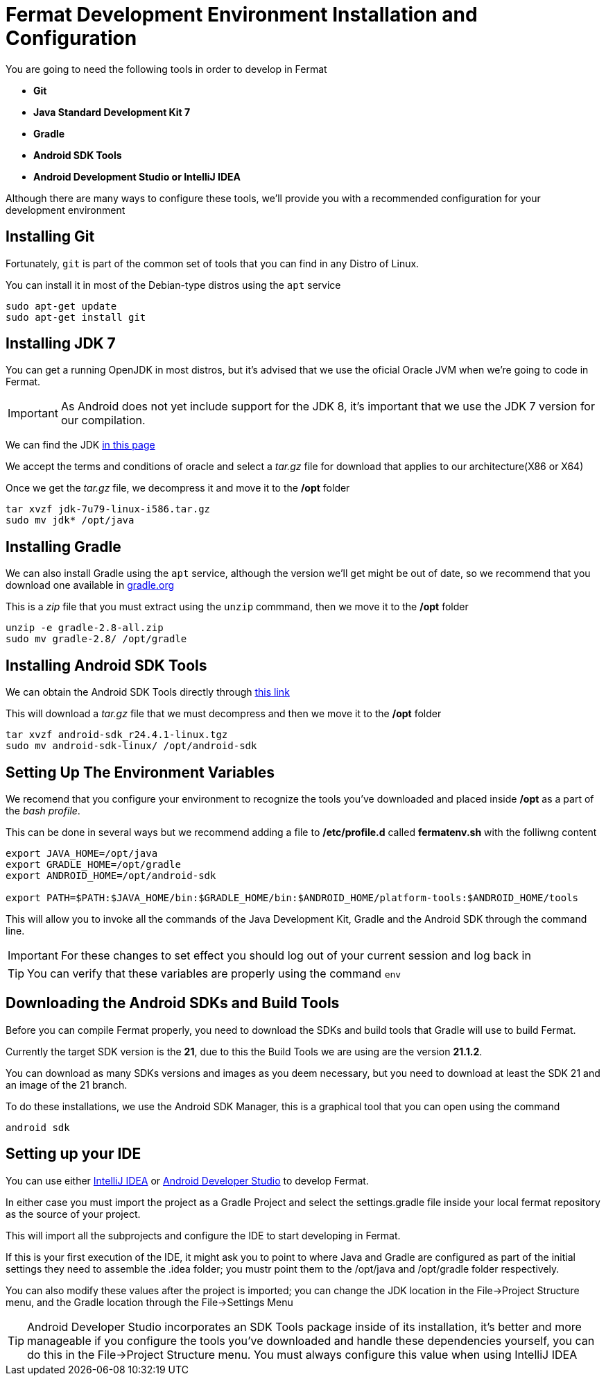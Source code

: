 =  Fermat Development Environment Installation and Configuration

You are going to need the following tools in order to develop in Fermat

* *Git*
* *Java Standard Development Kit 7*
* *Gradle*
* *Android SDK Tools*
* *Android Development Studio or IntelliJ IDEA*

Although there are many ways to configure these tools, we'll provide you with a recommended configuration for your development environment

== Installing Git

Fortunately, `git` is part of the common set of tools that you can find in any Distro of Linux.

You can install it in most of the Debian-type distros using the `apt` service

[source, Linux]
----
sudo apt-get update
sudo apt-get install git
----

== Installing JDK 7

You can get a running OpenJDK in most distros, but it's advised that we use the oficial Oracle JVM when we're going to code in Fermat.

IMPORTANT: As Android does not yet include support for the JDK 8, it's important that we use the JDK 7 version for our compilation.

We can find the JDK  link:http://www.oracle.com/technetwork/es/java/javase/downloads/jdk7-downloads-1880260.html[in this page]

We accept the terms and conditions of oracle and select a _tar.gz_ file for download that applies to our architecture(X86 or X64)

Once we get the _tar.gz_ file, we decompress it and move it to the */opt* folder

[source, Linux]
----
tar xvzf jdk-7u79-linux-i586.tar.gz
sudo mv jdk* /opt/java
----

== Installing Gradle

We can also install Gradle using the `apt` service, although the version we'll get might be out of date, so we recommend that you download one available in link:http://gradle.org/[gradle.org]

This is a _zip_ file that you must extract using the `unzip` commmand, then we move it to the */opt* folder

[source, Linux]
----
unzip -e gradle-2.8-all.zip
sudo mv gradle-2.8/ /opt/gradle
----

== Installing Android SDK Tools

We can obtain the Android SDK Tools directly through link:http://dl.google.com/android/android-sdk_r24.4.1-linux.tgz[this link]

This will download a _tar.gz_ file that we must decompress and then we move it to the */opt* folder

[source, Linux]
----
tar xvzf android-sdk_r24.4.1-linux.tgz
sudo mv android-sdk-linux/ /opt/android-sdk
----

== Setting Up The Environment Variables

We recomend that you configure your environment to recognize the tools you've downloaded and placed inside */opt* as a part of the _bash profile_.

This can be done in several ways but we recommend adding a file to */etc/profile.d* called *fermatenv.sh* with the folliwng content

[source, bash]
----
export JAVA_HOME=/opt/java
export GRADLE_HOME=/opt/gradle
export ANDROID_HOME=/opt/android-sdk

export PATH=$PATH:$JAVA_HOME/bin:$GRADLE_HOME/bin:$ANDROID_HOME/platform-tools:$ANDROID_HOME/tools
----

This will allow you to invoke all the commands of the Java Development Kit, Gradle and the Android SDK through the command line.

IMPORTANT: For these changes to set effect you should log out of your current session and log back in

TIP: You can verify that these variables are properly using the command `env`

== Downloading the Android SDKs and Build Tools

Before you can compile Fermat properly, you need to download the SDKs and build tools that Gradle will use to build Fermat.

Currently the target SDK version is the *21*, due to this the Build Tools we are using are the version *21.1.2*.

You can download as many SDKs versions and images as you deem necessary, but you need to download at least the SDK 21 and an image of the 21 branch.

To do these installations, we use the Android SDK Manager, this is a graphical tool that you can open using the command

[source, linux]
----
android sdk

----

== Setting up your IDE

You can use either link:https://www.jetbrains.com/idea/[IntelliJ IDEA] or link:http://developer.android.com/intl/es/sdk/index.html[Android Developer Studio] to develop Fermat.

In either case you must import the project as a Gradle Project and select the settings.gradle file inside your local fermat repository as the source of your project.

This will import all the subprojects and configure the IDE to start developing in Fermat.

If this is your first execution of the IDE, it might ask you to point to where Java and Gradle are configured as part of the initial settings they need to assemble the .idea folder; you mustr point them to the /opt/java and /opt/gradle folder respectively.

You can also modify these values after the project is imported; you can change the JDK location in the File->Project Structure menu, and the Gradle location through the File->Settings Menu

TIP: Android Developer Studio incorporates an SDK Tools package inside of its installation, it's better and more manageable if you configure the tools you've downloaded and handle these dependencies yourself, you can do this in the File->Project Structure menu. You must always configure this value when using IntelliJ IDEA